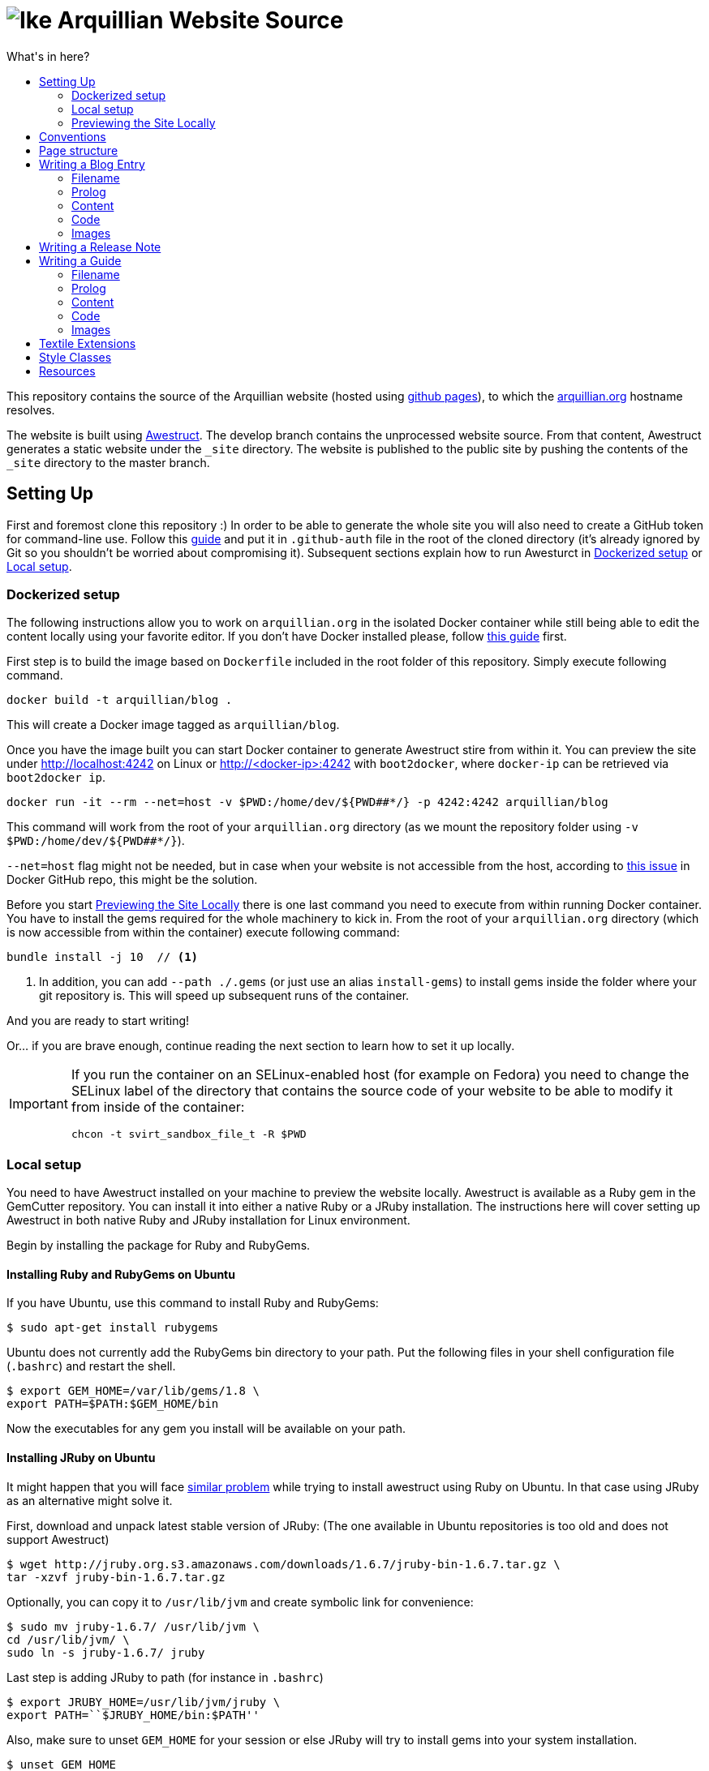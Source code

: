 = image:https://github.com/arquillian/arquillian.github.com/raw/develop/images/arquillian_icon_64.png[Ike] Arquillian Website Source
:toc:
:toc-title: What's in here?
:toclevels: 2


This repository contains the source of the Arquillian website (hosted using http://pages.github.com[github pages]), to which the http://arquillian.org[arquillian.org]
hostname resolves.

The website is built using http://awestruct.org[Awestruct]. The develop branch contains the unprocessed website source. From that content, Awestruct generates a static website under the `_site` directory. The website is published to the public site by pushing the contents of the `_site` directory to the master branch.

== Setting Up

First and foremost clone this repository :) In order to be able to generate the whole site you will also need to create a GitHub token for command-line use. Follow this https://help.github.com/articles/creating-an-access-token-for-command-line-use/[guide] and put it in `.github-auth` file in the root of the cloned directory (it's already ignored by Git so you shouldn't be worried about compromising it). Subsequent sections explain how to run Awesturct in <<Dockerized setup>> or <<Local setup>>.

=== Dockerized setup

The following instructions allow you to work on `arquillian.org` in the isolated Docker container while still being able to edit the content locally using your favorite editor. If you don't have Docker installed please, follow https://docs.docker.com/engine/installation/[this guide] first.

First step is to build the image based on `Dockerfile` included in the root folder of this repository. Simply execute following command.

[source,shell]
docker build -t arquillian/blog .

This will create a Docker image tagged as `arquillian/blog`.

Once you have the image built you can start Docker container to generate Awestruct stire from within it. You can preview the site under http://localhost:4242 on Linux or http://<docker-ip>:4242 with `boot2docker`, where `docker-ip` can be retrieved via `boot2docker ip`.

[source,shell]
docker run -it --rm --net=host -v $PWD:/home/dev/${PWD##*/} -p 4242:4242 arquillian/blog

This command will work from the root of your `arquillian.org` directory (as we mount the repository folder using `-v $PWD:/home/dev/${PWD##*/}`).

`--net=host` flag might not be needed, but in case when your website is not accessible from the host, according to https://github.com/docker/docker/issues/13914[this issue] in Docker GitHub repo, this might be the solution.

Before you start <<Previewing the Site Locally>> there is one last command you need to execute from within running Docker container. You have to install the gems required for the whole machinery to kick in. From the root of your `arquillian.org` directory (which is now accessible from within the container) execute following command:

[source,shell]
----
bundle install -j 10  // <1>
----
<1> In addition, you can add `--path ./.gems` (or just use an alias `install-gems`) to install gems inside the folder where your git repository is. This will speed up subsequent runs of the container.

And you are ready to start writing!

Or... if you are brave enough, continue reading the next section to learn how to set it up locally.

[IMPORTANT]
====
If you run the container on an SELinux-enabled host (for example on Fedora) you need to change the SELinux label of
the directory that contains the source code of your website to be able to modify it from inside of the container:

[source,shell]
chcon -t svirt_sandbox_file_t -R $PWD

====

=== Local setup

You need to have Awestruct installed on your machine to preview the website locally. Awestruct is available as a Ruby gem in the GemCutter repository. You can install it into either a native Ruby or a JRuby installation. The instructions here will cover setting up Awestruct in both native Ruby and JRuby installation for Linux environment.

Begin by installing the package for Ruby and RubyGems.

==== Installing Ruby and RubyGems on Ubuntu

If you have Ubuntu, use this command to install Ruby and RubyGems:

[source,shell]
$ sudo apt-get install rubygems

Ubuntu does not currently add the RubyGems bin directory to your path. Put the following files in your shell configuration file (`.bashrc`) and restart the shell.

[source,shell]
$ export GEM_HOME=/var/lib/gems/1.8 \
export PATH=$PATH:$GEM_HOME/bin

Now the executables for any gem you install will be available on your path.

==== Installing JRuby on Ubuntu

It might happen that you will face https://gist.github.com/1392032[similar problem] while trying to install awestruct using Ruby on Ubuntu. In that case using JRuby as an alternative might solve it.

First, download and unpack latest stable version of JRuby: (The one available in Ubuntu repositories is too old and does not support Awestruct)

[source,shell]
$ wget http://jruby.org.s3.amazonaws.com/downloads/1.6.7/jruby-bin-1.6.7.tar.gz \
tar -xzvf jruby-bin-1.6.7.tar.gz

Optionally, you can copy it to `/usr/lib/jvm` and create symbolic link for convenience:

[source,shell]
$ sudo mv jruby-1.6.7/ /usr/lib/jvm \
cd /usr/lib/jvm/ \
sudo ln -s jruby-1.6.7/ jruby

Last step is adding JRuby to path (for instance in `.bashrc`)

[source,shell]
$ export JRUBY_HOME=/usr/lib/jvm/jruby \
export PATH=``$JRUBY_HOME/bin:$PATH''

Also, make sure to unset `GEM_HOME` for your session or else JRuby will try to install gems into your system installation.

[source,shell]
$ unset GEM_HOME

That's it. Just install all required gems described in subsequent sections and you are ready to run awestruct backed by JRuby!

[NOTE]
Use `jgem` instead of `sudo gem` for this purpose.

==== Installing Ruby and RubyGems on Fedora

If you have Fedora, use this command to install Ruby and RubyGems:

[source,shell]
$ sudo yum install ruby ruby-devel ruby-irb rubygems

Optionally, you can install RubyGems manually to use a newer version (was once a requirement for installing Awestruct, but has since been fixed):

[source,shell]
$ wget -q http://production.cf.rubygems.org/rubygems/rubygems-1.8.15.tgz \
tar xzf rubygems-1.8.15.tgz \
cd rubygems-1.8.15 \
sudo ruby setup.rb

In Fedora, RubyGems properly links applications such as awestruct to /usr/bin when the corresponding gem is installed, so no need for messing with the PATH.

==== Installing the Awestruct Gem

Now you are ready to install awestruct. The remainder of the commands work on any Ruby installation. If you're using JRuby, remember to use `jgem` instead of `sudo gem`.

Use this command to install the awestruct gem and its dependencies:

[source,shell]
$ sudo gem install awestruct

If you get a compiler error when RedCloth is installing, use this command instead:

[source,shell]
$ sudo gem install awestruct -- --with-cflags=\``-O2 -pipe -march=native -Wno-unused-but-set-variable\''

You're all set!

If you've previously installed awestruct, make sure you have `Awestruct >= 0.2.15`. You can update it update it using this command:

[source,shell]
$ sudo gem update awestruct


[IMPORTANT]
====
If you're using JRuby, you'll need to update your RedCloth gem to support international characters. Follow these steps:

* Download https://github.com/downloads/mojavelinux/redcloth/redcloth_scan.jar
* Copy it to `$JRUBY_HOME/lib/ruby/gems/*/gems/RedCloth-4.2.9-java/lib/` (overwrite existing file)
====

==== Additional Required Gems

As the website matures, more gems will be required. This section documents the required third-party gems not already installed by Awestruct.

Install these Gems using the `sudo gem install` command (or `jgem install` command for JRuby) as you did above.

* rest-client
* git
* vpim
* jruby-openssl (if using jruby)
* rb-inotify (if using linux)
* ri_cal
* tzinfo
* hpricot
* RedCloth

==== Installing Awestruct and Required Gems using Bundler

Now there's an even easier way to get setuFirst, make sure you have the Bundler gem installed:

[source,shell]
$ sudo gem install bundler

Now Bundler can handle the rest of the setup automatically:

[source,shell]
$ sudo bundle install

At this point, you are ready to pull down the site and run it.

=== Previewing the Site Locally

Now that you have awestruct installed, you can preview the website locally by running it in development mode. Development mode uses a file monitor to automatically update the site when you make a change to the source files.

To run the site, you first need the source code. Begin by cloning the website source code from git:

[source,shell]
git clone git://github.com/arquillian/arquillian.github.com.git

Then, switch to the develop branch (the master branch holds the published site only):

[source,shell]
git checkout develop

Run the following command to launch the preview server:

[source,shell]
awestruct -d

[IMPORTANT]
Currently, when running `awestruct` in the preview mode some of the auto-generated pages (e.g. `modules`) are not generated. If you want to
see them too, please run full generation of `_site` folder first, as described below.

Visit the following page in your browser:

http://localhost:4242:[http://localhost:4242]

You're now awestruct!

If you only want to generate once when you start the server, use this command:

[source,shell]
awestruct --server -P development

Add the `--force` flag to either command to regenerate the site from scratch. You can also remove the `_tmp` and `_site` directories to clean the generated files.

== Conventions

http://haml-lang.com[Haml] is the preferred abstract HTML markup language.

* http://haml-lang.com/docs/yardoc/file.HAML_REFERENCE.html[Haml Reference]
* http://redcloth.org/textile[Textile] is the preferred text markup language.
* http://redcloth.org/textile[Textile Reference]

http://sass-lang.com[Sass] and http://compass-style.org[Compass] are the preferred CSS frameworks.

* http://sass-lang.com/docs/yardoc/file.SASS_REFERENCE.html[Sass Reference]
* http://compass-style.org/reference/compass[Compass Reference]

Source files are indented using 2 spaces. Haml files require the same indentation size throughout. Ruby hashes should have no leading or trailing spaces and options such be separated by a comma followed by a space (e.g., `{:href=>'http://arquillian.org', title=>'Arquillian Project Site'}`).

Note: In a HAML document, if you use the equals seperator (`=`) rather than a greater than equals (`=>`) in a hash key-value assignment, Awestruct will crash.

== Page structure

* `#banner`
** `h2#logo`
** `#navigation`
* `#main`
** `#intro`
*** `.hgroup`
**** `h1`
*** `.aside`
** `#content`
*** `.post`
**** `.header`
***** `h2.title`
***** `.byline`
**** `.body`
**** `.footer`
** `#sidebar`
* `#footer`

{zwsp} +

* `#intro`
* `#content`
** `section#primary`
** `aside`

== Writing a Blog Entry

Writing a blog entry is very easy. All you have to do is fill in a brief prolog at the top of the file, then just type your content. The rest is handled for you.

=== Filename

To write a blog entry, creates a new textile document with the file extension .textile in the blog/ folder. The name of the file is important. It determines the date of the blog entry and the URL. The syntax is:

____
`YYYY-MM-DD-URL.textile`
____

You cannot use dots or spaces in the URL segment.

For example:

____
`2011-10-02-announcing-arquillian-1-0.textile`
____

=== Prolog

The prolog is a set of name/value pairs defined at the top of the file in between two lines containing three dashes. In this section you define the following metadata:

* layout (always "blog")
* title (use sentence capitalization)
* author (use github id)
* tags (array structure, limit to 5, use singular forms as in "release")

Here's an example (refer to HTML output):

[source]
---
layout: blog
title: Ike is our hero
author: aslakknutsen
tags: [ announcements, ike ]
--- << only copy the hyphens and the lines of text between them

If you want the post to appear in the JBoss Central view in JBoss Tools, add jbosscentral to the list of tags.

=== Content

Below the prolog, you just type in textile format.

=== Code

NOTE: Please follow the https://github.com/jboss/ide-config#readme[JBoss Community syntax conventions] when formatting the code (to ensure all posts look consistent).

To insert syntax highlighted code, followed by paragraph text, use the following syntax (refer to HTML output of this guide):

[source,java]
public class Alien {
    public String getName() {
        return "Ike";
    }
}

This sentence will appear below the code. The language is detected automatically.

You don't normally need to use the prefix to enter a paragraph. However, it's required after a code block to indicate to the parser that the code snippet has ended. If the content following the code is not paragraph text (for instance, a list item), use notextile. instead of p., but include one space at the end of the line.

If you are running awestruct in preview mode, you need to touch the `blog/index.html.haml` file to see the blog show up in the index (likely a bug).

=== Images

Images should be put in the `images/blog/` folder. An image should be no more than `600px` wide.

== Writing a Release Note

Writing a release note is even easier than blog post. There is a template file created for this purpose `blog/_github-release-template.textile`.

Simply name your file using following convention `[repository-name]-[versionId].textile` (eg. `arquillian-core-1.0.0.CR6.textile`). Fill in the most important features which are part of this particular release.

Other things like JIRA tasks are picked up automatically.

If for some reason you are not able to see your release notes on `blog/` aggregator page, perform following steps:

Delete where tag/release information is read from:

[source, shell]
rm -rf _tmp/repos/[repo-that-contain-release]

Delete the overview from JIRA that contains all released versions:

[source, shell]
rm -rf _tmp/jira/jira-ARQ.json

Then restart awestruct and everything should work nicely.

== Writing a Guide

Writing a guide is much like writing a blog entry (and, as such, just as easy). You need to supply some prolog information, a header stating what the guide covers and content partitioned using level 3 (h3) headings. The rest is handled for you, including the table of contents and listing in the index.

[IMPORTANT]
When committing a guide, put it in a commit by itself and use a commit message that describes to a reader what changed. Commit messages are used as the guide's changelog.

=== Filename

To write a blog entry, creates a new textile document with the file extension .textile in the guides/ folder. The name of the file will become the last path in the guide's URL and thus should closely match the guide's title. Since it's part of the URL, the filename should not contain spaces.

=== Prolog

The prolog is a set of name/value pairs defined at the top of the file in between two lines containing three dashes. In this section you define the following metadata:

* `layout` (always "guide")
* `title` (use title capitalization)
* `authors` (comma seperated list of original authors of the guide)
* `translators` (comma seperated list, for translations only)
* `tags` (comma seperated list)
* `guide_summary` (summary text to be used in the guide index)
* `guide_group` (numeric; 1 = beginner, 2 = intermediate, 3 = advanced)
* `guide_order` (numeric weight; less is more)

Here's an example (refer to HTML output):

[source]
layout: guide
title: Getting Started
authors: [Dan Allen]
tags: [cdi, weld, maven, forge, eclipse]
guide_summary: Learn how to add Arquillian to the test suite of your project and write your first Arquillian test.
guide_group: 1
guide_order: 10
--- << only copy the hyphens and the lines of text between them

=== Content

Below the prolog, you type in textile format. (Don't use an `h2.` heading for the title, it will be inserted automatically.)

You should begin each guide with a summary that lays out what the guide covers. It should be regular paragraph text surrounding a list of topics.

The remainder of the content should be divided into level 3 (`h3`) headings. The heading title should be no more than 20 characters and use title capitalization.

NOTE: Currently, you cannot use acronyms in the heading of a guide section.

=== Code

Refer to the instruction for writing a blog entry to learn how to enter code.

=== Images

Images should be put in the images/guides/ folder.

== Textile Extensions

You can add emoticons by immediately preceding any of the following smile symbols with tilde (`~`):

:) +
{nbsp}{nbsp} smile

;) +
{nbsp}{nbsp} wink

:S +
{nbsp}{nbsp} confused

:D +
{nbsp}{nbsp} happy

Here's an example ~;)

== Style Classes

`.last` +
{nbsp}{nbsp} Defines the last column, used to remove the margin & padding to the right

`.first` +
{nbsp}{nbsp} Defines the first of something, used to remove the margin & padding from the top

`.bottom` +
{nbsp}{nbsp} Defines the last paragraph, used to remove the margin & padding from the bottom

== Resources

* Social Media Icons: http://icondock.com/free/vector-social-media-icons
* Currently using Google Prettify, could use http://balupton.github.com/jquery-syntaxhighlighter[jQuery wrapper]
* Icons from Faenza Gnome icon theme
* A pure CSS sticky footer technique: http://ryanfait.com/sticky-footer/
* Font typography: http://www.dev-archive.net/articles/typograph1-en.html#Ch23
* Ideas for textile plugins: http://octopress.org/docs/plugins/
* HTML/CSS/JS 'fiddle' tool: http://jsfiddle.net
* Sass resources: http://thesassway.com/
* Language codes: http://joeclark.org/book/sashay/serialization/AppendixB.html
